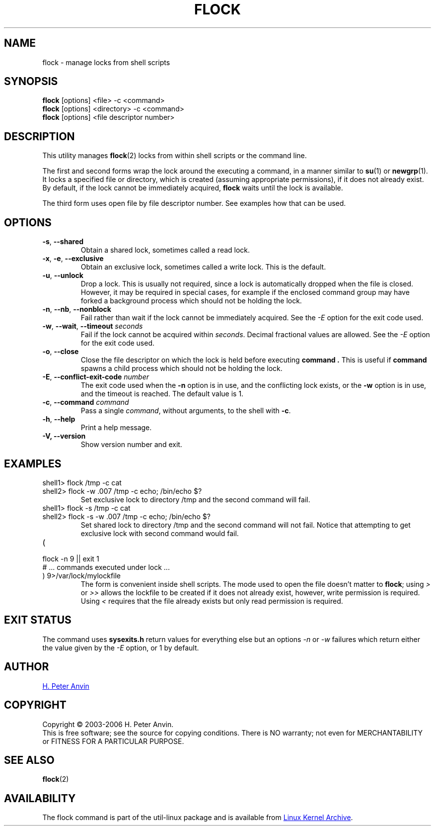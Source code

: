 .\" -----------------------------------------------------------------------
.\"
.\"   Copyright 2003-2006 H. Peter Anvin - All Rights Reserved
.\"
.\"   Permission is hereby granted, free of charge, to any person
.\"   obtaining a copy of this software and associated documentation
.\"   files (the "Software"), to deal in the Software without
.\"   restriction, including without limitation the rights to use,
.\"   copy, modify, merge, publish, distribute, sublicense, and/or
.\"   sell copies of the Software, and to permit persons to whom
.\"   the Software is furnished to do so, subject to the following
.\"   conditions:
.\"
.\"   The above copyright notice and this permission notice shall
.\"   be included in all copies or substantial portions of the Software.
.\"
.\"   THE SOFTWARE IS PROVIDED "AS IS", WITHOUT WARRANTY OF ANY KIND,
.\"   EXPRESS OR IMPLIED, INCLUDING BUT NOT LIMITED TO THE WARRANTIES
.\"   OF MERCHANTABILITY, FITNESS FOR A PARTICULAR PURPOSE AND
.\"   NONINFRINGEMENT. IN NO EVENT SHALL THE AUTHORS OR COPYRIGHT
.\"   HOLDERS BE LIABLE FOR ANY CLAIM, DAMAGES OR OTHER LIABILITY,
.\"   WHETHER IN AN ACTION OF CONTRACT, TORT OR OTHERWISE, ARISING
.\"   FROM, OUT OF OR IN CONNECTION WITH THE SOFTWARE OR THE USE OR
.\"   OTHER DEALINGS IN THE SOFTWARE.
.\"
.\" -----------------------------------------------------------------------
.TH FLOCK 1 "September 2011" "util-linux" "User Commands"
.SH NAME
flock \- manage locks from shell scripts
.SH SYNOPSIS
.B flock
[options] <file> -c <command>
.br
.B flock
[options] <directory> -c <command>
.br
.B flock
[options] <file descriptor number>
.SH DESCRIPTION
.PP
This utility manages
.BR flock (2)
locks from within shell scripts or the command line.
.PP
The first and second forms wrap the lock around the executing a command, in
a manner similar to
.BR su (1)
or
.BR newgrp (1).
It locks a specified file or directory, which is created (assuming
appropriate permissions), if it does not already exist.  By default, if the
lock cannot be immediately acquired,
.B flock
waits until the lock is available.
.PP
The third form uses open file by file descriptor number.  See examples how
that can be used.
.SH OPTIONS
.TP
\fB\-s\fP, \fB\-\-shared\fP
Obtain a shared lock, sometimes called a read lock.
.TP
\fB\-x\fP, \fB\-e\fP, \fB\-\-exclusive\fP
Obtain an exclusive lock, sometimes called a write lock.  This is the
default.
.TP
\fB\-u\fP, \fB\-\-unlock\fP
Drop a lock.  This is usually not required, since a lock is automatically
dropped when the file is closed.  However, it may be required in special
cases, for example if the enclosed command group may have forked a background
process which should not be holding the lock.
.TP
\fB\-n\fP, \fB\-\-nb\fP, \fB\-\-nonblock\fP
Fail rather than wait if the lock cannot be
immediately acquired.
See the
.I \-E
option for the exit code used.
.TP
\fB\-w\fP, \fB\-\-wait\fP, \fB\-\-timeout\fP \fIseconds\fP
Fail if the lock cannot be acquired within
.IR seconds .
Decimal fractional values are allowed.
See the
.I \-E
option for the exit code used.
.TP
\fB\-o\fP, \fB\-\-close\fP
Close the file descriptor on which the lock is held before executing
.BR command\ .
This is useful if
.B command
spawns a child process which should not be holding the lock.
.TP
\fB\-E\fP, \fB\-\-conflict\-exit\-code\fP \fInumber\fP
The exit code used when the \fB\-n\fP option is in use, and the
conflicting lock exists, or the \fB\-w\fP option is in use,
and the timeout is reached. The default value is 1.
.TP
\fB\-c\fP, \fB\-\-command\fP \fIcommand\fP
Pass a single
.IR command ,
without arguments, to the shell with
.BR -c .
.TP
\fB\-h\fP, \fB\-\-help\fP
Print a help message.
.IP "\fB\-V, \-\-version\fP"
Show version number and exit.
.SH EXAMPLES
.TP
shell1> flock /tmp -c cat
.TQ
shell2> flock -w .007 /tmp -c echo; /bin/echo $?
Set exclusive lock to directory /tmp and the second command will fail.
.TP
shell1> flock -s /tmp -c cat
.TQ
shell2> flock -s -w .007 /tmp -c echo; /bin/echo $?
Set shared lock to directory /tmp and the second command will not fail.
Notice that attempting to get exclusive lock with second command would fail.
.TP
(
.TQ
  flock -n 9 || exit 1
.TQ
  # ... commands executed under lock ...
.TQ
) 9>/var/lock/mylockfile
The form is convenient inside shell scripts.  The mode used to open the file
doesn't matter to
.BR flock ;
using
.I >
or
.I >>
allows the lockfile to be created if it does not already exist, however,
write permission is required.  Using
.I <
requires that the file already exists but only read permission is required.
.SH "EXIT STATUS"
The command uses
.B sysexits.h
return values for everything else but an options
.I \-n
or
.I \-w
failures which return either the value given by the
.I \-E
option, or 1 by default.
.SH AUTHOR
.UR hpa@zytor.com
H. Peter Anvin
.UE
.SH COPYRIGHT
Copyright \(co 2003\-2006 H. Peter Anvin.
.br
This is free software; see the source for copying conditions.  There is NO
warranty; not even for MERCHANTABILITY or FITNESS FOR A PARTICULAR PURPOSE.
.SH "SEE ALSO"
.BR flock (2)
.SH AVAILABILITY
The flock command is part of the util-linux package and is available from
.UR ftp://\:ftp.kernel.org\:/pub\:/linux\:/utils\:/util-linux/
Linux Kernel Archive
.UE .
